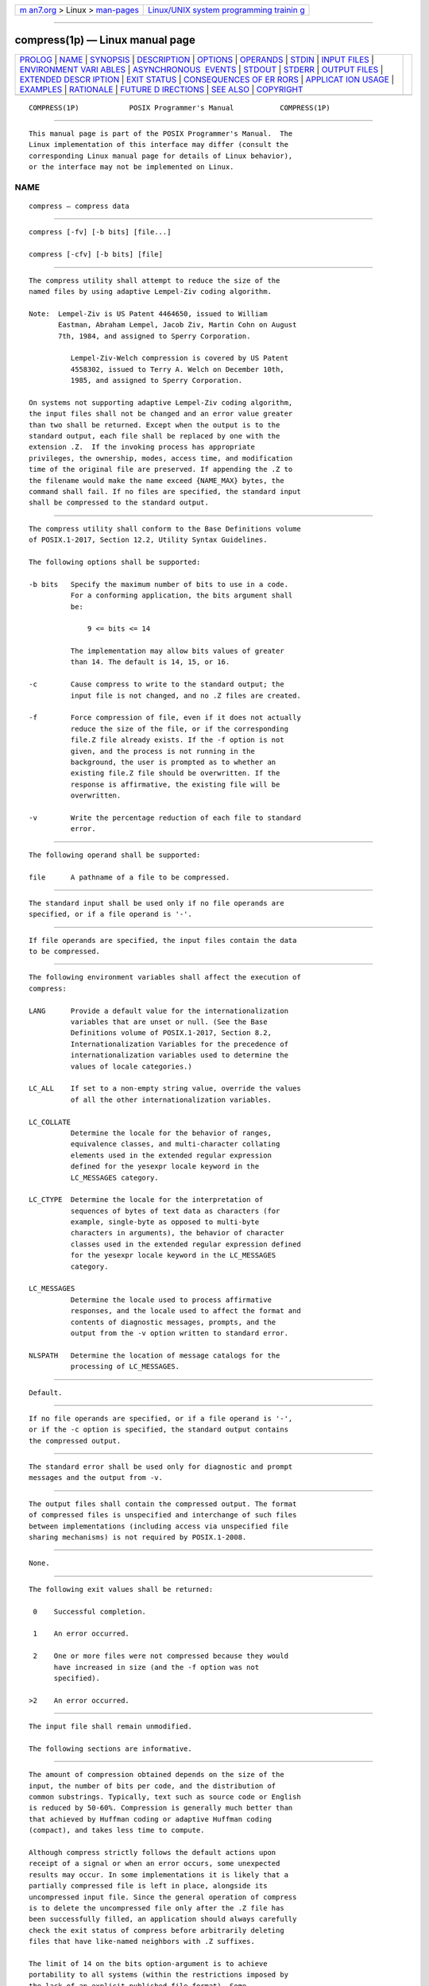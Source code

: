 .. container:: page-top

.. container:: nav-bar

   +----------------------------------+----------------------------------+
   | `m                               | `Linux/UNIX system programming   |
   | an7.org <../../../index.html>`__ | trainin                          |
   | > Linux >                        | g <http://man7.org/training/>`__ |
   | `man-pages <../index.html>`__    |                                  |
   +----------------------------------+----------------------------------+

--------------

compress(1p) — Linux manual page
================================

+-----------------------------------+-----------------------------------+
| `PROLOG <#PROLOG>`__ \|           |                                   |
| `NAME <#NAME>`__ \|               |                                   |
| `SYNOPSIS <#SYNOPSIS>`__ \|       |                                   |
| `DESCRIPTION <#DESCRIPTION>`__ \| |                                   |
| `OPTIONS <#OPTIONS>`__ \|         |                                   |
| `OPERANDS <#OPERANDS>`__ \|       |                                   |
| `STDIN <#STDIN>`__ \|             |                                   |
| `INPUT FILES <#INPUT_FILES>`__ \| |                                   |
| `ENVIRONMENT VARI                 |                                   |
| ABLES <#ENVIRONMENT_VARIABLES>`__ |                                   |
| \|                                |                                   |
| `ASYNCHRONOUS                     |                                   |
|  EVENTS <#ASYNCHRONOUS_EVENTS>`__ |                                   |
| \| `STDOUT <#STDOUT>`__ \|        |                                   |
| `STDERR <#STDERR>`__ \|           |                                   |
| `OUTPUT FILES <#OUTPUT_FILES>`__  |                                   |
| \|                                |                                   |
| `EXTENDED DESCR                   |                                   |
| IPTION <#EXTENDED_DESCRIPTION>`__ |                                   |
| \| `EXIT STATUS <#EXIT_STATUS>`__ |                                   |
| \|                                |                                   |
| `CONSEQUENCES OF ER               |                                   |
| RORS <#CONSEQUENCES_OF_ERRORS>`__ |                                   |
| \|                                |                                   |
| `APPLICAT                         |                                   |
| ION USAGE <#APPLICATION_USAGE>`__ |                                   |
| \| `EXAMPLES <#EXAMPLES>`__ \|    |                                   |
| `RATIONALE <#RATIONALE>`__ \|     |                                   |
| `FUTURE D                         |                                   |
| IRECTIONS <#FUTURE_DIRECTIONS>`__ |                                   |
| \| `SEE ALSO <#SEE_ALSO>`__ \|    |                                   |
| `COPYRIGHT <#COPYRIGHT>`__        |                                   |
+-----------------------------------+-----------------------------------+
| .. container:: man-search-box     |                                   |
+-----------------------------------+-----------------------------------+

::

   COMPRESS(1P)            POSIX Programmer's Manual           COMPRESS(1P)


-----------------------------------------------------

::

          This manual page is part of the POSIX Programmer's Manual.  The
          Linux implementation of this interface may differ (consult the
          corresponding Linux manual page for details of Linux behavior),
          or the interface may not be implemented on Linux.

NAME
-------------------------------------------------

::

          compress — compress data


---------------------------------------------------------

::

          compress [-fv] [-b bits] [file...]

          compress [-cfv] [-b bits] [file]


---------------------------------------------------------------

::

          The compress utility shall attempt to reduce the size of the
          named files by using adaptive Lempel-Ziv coding algorithm.

          Note:  Lempel-Ziv is US Patent 4464650, issued to William
                 Eastman, Abraham Lempel, Jacob Ziv, Martin Cohn on August
                 7th, 1984, and assigned to Sperry Corporation.

                    Lempel-Ziv-Welch compression is covered by US Patent
                    4558302, issued to Terry A. Welch on December 10th,
                    1985, and assigned to Sperry Corporation.

          On systems not supporting adaptive Lempel-Ziv coding algorithm,
          the input files shall not be changed and an error value greater
          than two shall be returned. Except when the output is to the
          standard output, each file shall be replaced by one with the
          extension .Z.  If the invoking process has appropriate
          privileges, the ownership, modes, access time, and modification
          time of the original file are preserved. If appending the .Z to
          the filename would make the name exceed {NAME_MAX} bytes, the
          command shall fail. If no files are specified, the standard input
          shall be compressed to the standard output.


-------------------------------------------------------

::

          The compress utility shall conform to the Base Definitions volume
          of POSIX.1‐2017, Section 12.2, Utility Syntax Guidelines.

          The following options shall be supported:

          -b bits   Specify the maximum number of bits to use in a code.
                    For a conforming application, the bits argument shall
                    be:

                        9 <= bits <= 14

                    The implementation may allow bits values of greater
                    than 14. The default is 14, 15, or 16.

          -c        Cause compress to write to the standard output; the
                    input file is not changed, and no .Z files are created.

          -f        Force compression of file, even if it does not actually
                    reduce the size of the file, or if the corresponding
                    file.Z file already exists. If the -f option is not
                    given, and the process is not running in the
                    background, the user is prompted as to whether an
                    existing file.Z file should be overwritten. If the
                    response is affirmative, the existing file will be
                    overwritten.

          -v        Write the percentage reduction of each file to standard
                    error.


---------------------------------------------------------

::

          The following operand shall be supported:

          file      A pathname of a file to be compressed.


---------------------------------------------------

::

          The standard input shall be used only if no file operands are
          specified, or if a file operand is '-'.


---------------------------------------------------------------

::

          If file operands are specified, the input files contain the data
          to be compressed.


-----------------------------------------------------------------------------------

::

          The following environment variables shall affect the execution of
          compress:

          LANG      Provide a default value for the internationalization
                    variables that are unset or null. (See the Base
                    Definitions volume of POSIX.1‐2017, Section 8.2,
                    Internationalization Variables for the precedence of
                    internationalization variables used to determine the
                    values of locale categories.)

          LC_ALL    If set to a non-empty string value, override the values
                    of all the other internationalization variables.

          LC_COLLATE
                    Determine the locale for the behavior of ranges,
                    equivalence classes, and multi-character collating
                    elements used in the extended regular expression
                    defined for the yesexpr locale keyword in the
                    LC_MESSAGES category.

          LC_CTYPE  Determine the locale for the interpretation of
                    sequences of bytes of text data as characters (for
                    example, single-byte as opposed to multi-byte
                    characters in arguments), the behavior of character
                    classes used in the extended regular expression defined
                    for the yesexpr locale keyword in the LC_MESSAGES
                    category.

          LC_MESSAGES
                    Determine the locale used to process affirmative
                    responses, and the locale used to affect the format and
                    contents of diagnostic messages, prompts, and the
                    output from the -v option written to standard error.

          NLSPATH   Determine the location of message catalogs for the
                    processing of LC_MESSAGES.


-------------------------------------------------------------------------------

::

          Default.


-----------------------------------------------------

::

          If no file operands are specified, or if a file operand is '-',
          or if the -c option is specified, the standard output contains
          the compressed output.


-----------------------------------------------------

::

          The standard error shall be used only for diagnostic and prompt
          messages and the output from -v.


-----------------------------------------------------------------

::

          The output files shall contain the compressed output. The format
          of compressed files is unspecified and interchange of such files
          between implementations (including access via unspecified file
          sharing mechanisms) is not required by POSIX.1‐2008.


---------------------------------------------------------------------------------

::

          None.


---------------------------------------------------------------

::

          The following exit values shall be returned:

           0    Successful completion.

           1    An error occurred.

           2    One or more files were not compressed because they would
                have increased in size (and the -f option was not
                specified).

          >2    An error occurred.


-------------------------------------------------------------------------------------

::

          The input file shall remain unmodified.

          The following sections are informative.


---------------------------------------------------------------------------

::

          The amount of compression obtained depends on the size of the
          input, the number of bits per code, and the distribution of
          common substrings. Typically, text such as source code or English
          is reduced by 50‐60%. Compression is generally much better than
          that achieved by Huffman coding or adaptive Huffman coding
          (compact), and takes less time to compute.

          Although compress strictly follows the default actions upon
          receipt of a signal or when an error occurs, some unexpected
          results may occur. In some implementations it is likely that a
          partially compressed file is left in place, alongside its
          uncompressed input file. Since the general operation of compress
          is to delete the uncompressed file only after the .Z file has
          been successfully filled, an application should always carefully
          check the exit status of compress before arbitrarily deleting
          files that have like-named neighbors with .Z suffixes.

          The limit of 14 on the bits option-argument is to achieve
          portability to all systems (within the restrictions imposed by
          the lack of an explicit published file format). Some
          implementations based on 16-bit architectures cannot support 15
          or 16-bit uncompression.


---------------------------------------------------------

::

          None.


-----------------------------------------------------------

::

          None.


---------------------------------------------------------------------------

::

          None.


---------------------------------------------------------

::

          uncompress(1p), zcat(1p)

          The Base Definitions volume of POSIX.1‐2017, Chapter 8,
          Environment Variables, Section 12.2, Utility Syntax Guidelines


-----------------------------------------------------------

::

          Portions of this text are reprinted and reproduced in electronic
          form from IEEE Std 1003.1-2017, Standard for Information
          Technology -- Portable Operating System Interface (POSIX), The
          Open Group Base Specifications Issue 7, 2018 Edition, Copyright
          (C) 2018 by the Institute of Electrical and Electronics
          Engineers, Inc and The Open Group.  In the event of any
          discrepancy between this version and the original IEEE and The
          Open Group Standard, the original IEEE and The Open Group
          Standard is the referee document. The original Standard can be
          obtained online at http://www.opengroup.org/unix/online.html .

          Any typographical or formatting errors that appear in this page
          are most likely to have been introduced during the conversion of
          the source files to man page format. To report such errors, see
          https://www.kernel.org/doc/man-pages/reporting_bugs.html .

   IEEE/The Open Group               2017                      COMPRESS(1P)

--------------

Pages that refer to this page:
`uncompress(1p) <../man1/uncompress.1p.html>`__, 
`zcat(1p) <../man1/zcat.1p.html>`__

--------------

--------------

.. container:: footer

   +-----------------------+-----------------------+-----------------------+
   | HTML rendering        |                       | |Cover of TLPI|       |
   | created 2021-08-27 by |                       |                       |
   | `Michael              |                       |                       |
   | Ker                   |                       |                       |
   | risk <https://man7.or |                       |                       |
   | g/mtk/index.html>`__, |                       |                       |
   | author of `The Linux  |                       |                       |
   | Programming           |                       |                       |
   | Interface <https:     |                       |                       |
   | //man7.org/tlpi/>`__, |                       |                       |
   | maintainer of the     |                       |                       |
   | `Linux man-pages      |                       |                       |
   | project <             |                       |                       |
   | https://www.kernel.or |                       |                       |
   | g/doc/man-pages/>`__. |                       |                       |
   |                       |                       |                       |
   | For details of        |                       |                       |
   | in-depth **Linux/UNIX |                       |                       |
   | system programming    |                       |                       |
   | training courses**    |                       |                       |
   | that I teach, look    |                       |                       |
   | `here <https://ma     |                       |                       |
   | n7.org/training/>`__. |                       |                       |
   |                       |                       |                       |
   | Hosting by `jambit    |                       |                       |
   | GmbH                  |                       |                       |
   | <https://www.jambit.c |                       |                       |
   | om/index_en.html>`__. |                       |                       |
   +-----------------------+-----------------------+-----------------------+

--------------

.. container:: statcounter

   |Web Analytics Made Easy - StatCounter|

.. |Cover of TLPI| image:: https://man7.org/tlpi/cover/TLPI-front-cover-vsmall.png
   :target: https://man7.org/tlpi/
.. |Web Analytics Made Easy - StatCounter| image:: https://c.statcounter.com/7422636/0/9b6714ff/1/
   :class: statcounter
   :target: https://statcounter.com/
